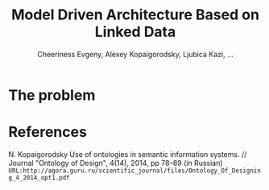 #+TITLE: Model Driven Architecture Based on Linked Data
#+AUTHOR: Cheeriness Evgeny, Alexey Kopaigorodsky, Ljubica Kazi, ...
* The problem





* References
N. Kopaigorodsky Use of ontologies in semantic information systems. // Journal "Ontology of Design", 4(14), 2014, pp 78--89 (in Russian) =URL:http://agora.guru.ru/scientific_journal/files/Ontology_Of_Designing_4_2014_opt1.pdf=
